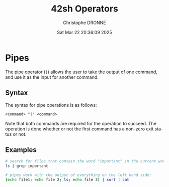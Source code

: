 #+TITLE: 42sh Operators
#+AUTHOR: Christophe DRONNE
#+DATE: Sat Mar 22 20:36:09 2025
#+LANGUAGE: en


* Pipes
The pipe operator (~|~) allows the user to take the output
of one command, and use it as the input for another command.

** Syntax
The syntax for pipe operations is as follows:
#+begin_src
<command> "|" <command>
#+end_src

Note that both commands are required for the operation to
succeed.
The operation is done whether or not the first command has
a non-zero exit status or not.

** Examples
#+begin_src bash
# search for files that contain the word "important" in the current work directory:
ls | grep important

# pipes work with the output of everything on the left hand side:
(echo file1; echo file 2; ls; echo file 3) | sort | cat
#+end_src

